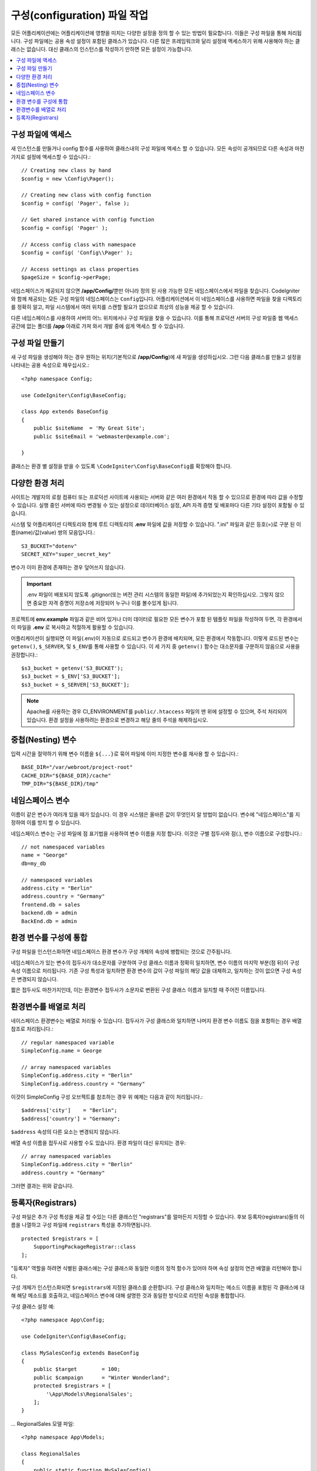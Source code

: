 ################################
구성(configuration) 파일 작업
################################

모든 어플리케이션에는 어플리케이션에 영향을 미치는 다양한 설정을 정의 할 수 있는 방법이 필요합니다.
이들은 구성 파일을 통해 처리됩니다.
구성 파일에는 공용 속성 설정이 포함된 클래스가 있습니다.
다른 많은 프레임워크와 달리 설정에 액세스하기 위해 사용해야 하는 클래스는 없습니다.
대신 클래스의 인스턴스를 작성하기 만하면 모든 설정이 가능합니다.

.. contents::
    :local:
    :depth: 2

구성 파일에 액세스
======================

새 인스턴스를 만들거나 config 함수를 사용하여 클래스내의 구성 파일에 액세스 할 수 있습니다.
모든 속성이 공개되므로 다른 속성과 마찬가지로 설정에 액세스할 수 있습니다.::

	// Creating new class by hand
	$config = new \Config\Pager();

	// Creating new class with config function
	$config = config( 'Pager', false );

	// Get shared instance with config function
	$config = config( 'Pager' );

	// Access config class with namespace
	$config = config( 'Config\\Pager' );

	// Access settings as class properties
	$pageSize = $config->perPage;

네임스페이스가 제공되지 않으면 **/app/Config/**\ 뿐만 아니라 정의 된 사용 가능한 모든 네임스페이스에서 파일을 찾습니다.
CodeIgniter와 함께 제공되는 모든 구성 파일의 네임스페이스는 ``Config``\ 입니다.
어플리케이션에서 이 네임스페이스를 사용하면 파일을 찾을 디렉토리를 정확히 알고, 파일 시스템에서 여러 위치를 스캔할 필요가 없으므로 최상의 성능을 제공 할 수 있습니다.

다른 네임스페이스를 사용하여 서버의 어느 위치에서나 구성 파일을 찾을 수 있습니다.
이를 통해 프로덕션 서버의 구성 파일중 웹 액세스 공간에 없는 폴더를 **/app** 아래로 가져 와서 개발 중에 쉽게 액세스 할 수 있습니다.

구성 파일 만들기
============================

새 구성 파일을 생성해야 하는 경우 원하는 위치(기본적으로 **/app/Config**)에 새 파일을 생성하십시오.
그런 다음 클래스를 만들고 설정을 나타내는 공용 속성으로 채우십시오.::

    <?php namespace Config;

    use CodeIgniter\Config\BaseConfig;

    class App extends BaseConfig
    {
    	public $siteName  = 'My Great Site';
    	public $siteEmail = 'webmaster@example.com';

    }

클래스는 환경 별 설정을 받을 수 있도록 ``\CodeIgniter\Config\BaseConfig``\ 를 확장해야 합니다.

다양한 환경 처리
===============================

사이트는 개발자의 로컬 컴퓨터 또는 프로덕션 사이트에 사용되는 서버와 같은 여러 환경에서 작동 할 수 있으므로 환경에 따라 값을 수정할 수 있습니다.
실행 중인 서버에 따라 변경될 수 있는 설정으로 데이터베이스 설정, API 자격 증명 및 배포마다 다른 기타 설정이 포함될 수 있습니다.

시스템 및 어플리케이션 디렉토리와 함께 루트 디렉토리의 **.env** 파일에 값을 저장할 수 있습니다.
".ini" 파일과 같은 등호(=)로 구분 된 이름(name)/값(value) 쌍의 모음입니다.::

	S3_BUCKET="dotenv"
	SECRET_KEY="super_secret_key"

변수가 이미 환경에 존재하는 경우 덮어쓰지 않습니다.

.. important:: .env 파일이 배포되지 않도록 .gitignor(또는 버전 관리 시스템의 동일한 파일)에 추가되었는지 확인하십시오. 그렇지 않으면 중요한 자격 증명이 저장소에 저장되어 누구나 이를 볼수있게 됩니다.

프로젝트에 **env.example** 파일과 같은 비어 있거나 더미 데이터로 필요한 모든 변수가 포함 된 템플릿 파일을 작성하여 두면, 각 환경에서 이 파일을 **.env** 로 복사하고 적절하게 활용할 수 있습니다.

어플리케이션이 실행되면 이 파일(.env)이 자동으로 로드되고 변수가 환경에 배치되며, 모든 환경에서 작동합니다.
이렇게 로드된 변수는 ``getenv()``, ``$_SERVER``, 및 ``$_ENV``\ 를 통해 사용할 수 있습니다. 
이 세 가지 중 ``getenv()`` 함수는 대소문자를 구분하지 않음으로 사용을 권장합니다.::

	$s3_bucket = getenv('S3_BUCKET');
	$s3_bucket = $_ENV['S3_BUCKET'];
	$s3_bucket = $_SERVER['S3_BUCKET'];

.. note:: Apache를 사용하는 경우 CI_ENVIRONMENT를 ``public/.htaccess`` 파일의 맨 위에 설정할 수 있으며, 주석 처리되어 있습니다.
    환경 설정을 사용하려는 환경으로 변경하고 해당 줄의 주석을 해제하십시오.

중첩(Nesting) 변수
=====================

입력 시간을 절약하기 위해 변수 이름을 ``${...}``\ 로 묶어 파일에 이미 지정한 변수를 재사용 할 수 있습니다.::

	BASE_DIR="/var/webroot/project-root"
	CACHE_DIR="${BASE_DIR}/cache"
	TMP_DIR="${BASE_DIR}/tmp"

네임스페이스 변수
====================

이름이 같은 변수가 여러개 있을 때가 있습니다.
이 경우 시스템은 올바른 값이 무엇인지 알 방법이 없습니다.
변수에 "네임스페이스"를 지정하여 이를 방지 할 수 있습니다.

네임스페이스 변수는 구성 파일에 점 표기법을 사용하여 변수 이름을 지정 합니다.
이것은 구별 접두사와 점(.), 변수 이름으로 구성합니다.::

    // not namespaced variables
    name = "George"
    db=my_db

    // namespaced variables
    address.city = "Berlin"
    address.country = "Germany"
    frontend.db = sales
    backend.db = admin
    BackEnd.db = admin

환경 변수를 구성에 통합
========================================================

구성 파일을 인스턴스화하면 네임스페이스 환경 변수가 구성 개체의 속성에 병합되는 것으로 간주됩니다.

네임스페이스가 있는 변수의 접두사가 대소문자를 구분하여 구성 클래스 이름과 정확히 일치하면, 변수 이름의 마지막 부분(점 뒤)이 구성 속성 이름으로 처리됩니다.
기존 구성 특성과 일치하면 환경 변수의 값이 구성 파일의 해당 값을 대체하고, 일치하는 것이 없으면 구성 속성은 변경되지 않습니다.

짧은 접두사도 마찬가지인데, 이는 환경변수 접두사가 소문자로 변환된 구성 클래스 이름과 일치할 때 주어진 이름입니다.

환경변수를 배열로 처리
========================================

네이스페이스 환경변수는 배열로 처리될 수 있습니다.
접두사가 구성 클래스와 일치하면 나머지 환경 변수 이름도 점을 포함하는 경우 배열 참조로 처리됩니다.::

    // regular namespaced variable
    SimpleConfig.name = George

    // array namespaced variables
    SimpleConfig.address.city = "Berlin"
    SimpleConfig.address.country = "Germany"


이것이 SimpleConfig 구성 오브젝트를 참조하는 경우 위 예제는 다음과 같이 처리됩니다.::

    $address['city']    = "Berlin";
    $address['country'] = "Germany";

``$address`` 속성의 다른 요소는 변경되지 않습니다.

배열 속성 이름을 접두사로 사용할 수도 있습니다. 환경 파일이 대신 유지되는 경우::

    // array namespaced variables
    SimpleConfig.address.city = "Berlin"
    address.country = "Germany"

그러면 결과는 위와 같습니다.

.. _registrars:

등록자(Registrars)
=====================

구성 파일은 추가 구성 특성을 제공 할 수있는 다른 클래스인 "registrars"를 얼마든지 지정할 수 있습니다.
후보 등록자(registrars)들의 이름을 나열하고 구성 파일에 ``registrars`` 특성을 추가하면됩니다.

::

    protected $registrars = [
        SupportingPackageRegistrar::class
    ];


"등록자" 역할을 하려면 식별된 클래스에는 구성 클래스와 동일한 이름의 정적 함수가 있어야 하며 속성 설정의 연관 배열을 리턴해야 합니다.

구성 개체가 인스턴스화되면 ``$registrars``\ 에 지정된 클래스를 순환합니다.
구성 클래스와 일치하는 메소드 이름을 포함된 각 클래스에 대해 해당 메소드를 호출하고, 네임스페이스 변수에 대해 설명한 것과 동일한 방식으로 리턴된 속성을 통합합니다.

구성 클래스 설정 예::

    <?php namespace App\Config;

    use CodeIgniter\Config\BaseConfig;

    class MySalesConfig extends BaseConfig
    {
        public $target        = 100;
        public $campaign      = "Winter Wonderland";
        protected $registrars = [
            '\App\Models\RegionalSales';
        ];
    }

... RegionalSales 모델 파일::

    <?php namespace App\Models;

    class RegionalSales
    {
        public static function MySalesConfig()
        {
            return ['target' => 45, 'actual' => 72];
        }
    }

위 예에서 `MySalesConfig`\ 가 인스턴스화될 때 선언된 두 가지 속성은, `RegionalSalesModel`\ 을 "registrar"\ 로 처리함으로써 `$target` 속성의 값이 오버라이드됩니다. 샘플 결과 값::

    $target   = 45;
    $campaign = "Winter Wonderland";
